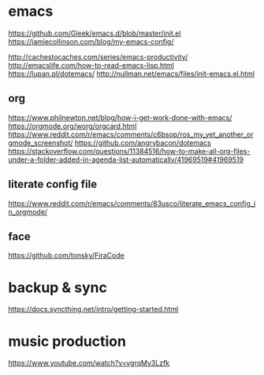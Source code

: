 * emacs
  https://github.com/Gleek/emacs.d/blob/master/init.el
  https://jamiecollinson.com/blog/my-emacs-config/

  http://cachestocaches.com/series/emacs-productivity/
  http://emacslife.com/how-to-read-emacs-lisp.html
  https://lupan.pl/dotemacs/
  http://nullman.net/emacs/files/init-emacs.el.html

** org
   https://www.philnewton.net/blog/how-i-get-work-done-with-emacs/
   https://orgmode.org/worg/orgcard.html
   https://www.reddit.com/r/emacs/comments/c6bsop/ros_my_yet_another_orgmode_screenshot/
   https://github.com/angrybacon/dotemacs
   https://stackoverflow.com/questions/11384516/how-to-make-all-org-files-under-a-folder-added-in-agenda-list-automatically/41969519#41969519
   
** literate config file
   https://www.reddit.com/r/emacs/comments/83usco/literate_emacs_config_in_orgmode/


** face
   https://github.com/tonsky/FiraCode
* backup & sync
  https://docs.syncthing.net/intro/getting-started.html
  
* music production
  https://www.youtube.com/watch?v=vgrqMv3Lzfk
